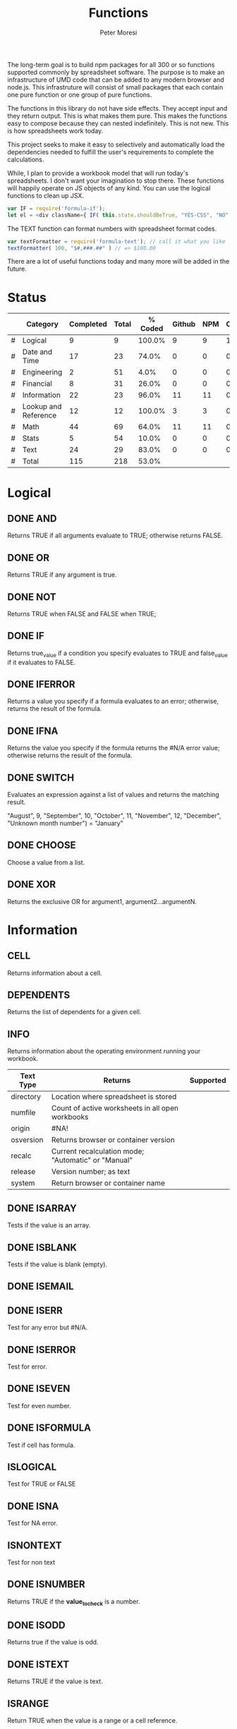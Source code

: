 #+TITLE: Functions
#+AUTHOR: Peter Moresi

The long-term goal is to build npm packages for
all 300 or so functions supported commonly by spreadsheet
software. The purpose is to make an infrastructure of UMD
code that can be added to any modern browser and node.js.
This infrastruture will consist of small packages that each
contain one pure function or one group of pure functions.

The functions in this library do not have side effects. They
accept input and they return output. This is what makes them
pure. This makes the functions easy to compose because they
can nested indefinitely. This is not new. This is how spreadsheets 
work today.

This project seeks to make it easy to selectively and automatically
load the dependencies needed to fulfill the user's requirements to complete
the calculations.

While, I plan to provide a workbook model that will run today's 
spreadsheets. I don't want your imagination to stop there. These
functions will happily operate on JS objects of any kind. You can
use the logical functions to clean up JSX.

#+BEGIN_SRC js
var IF = require('formula-if');
let el = <div className={ IF( this.state.shouldBeTrue, "YES-CSS", "NO" ) } />
#+END_SRC

The TEXT function can format numbers with spreadsheet format codes.

#+BEGIN_SRC js
var textFormatter = require('formula-text'); // call it what you like
textFormatter( 100, "$#,###.##" ) // => $100.00
#+END_SRC

There are a lot of useful functions today and many more will be added in the future.

* Status 

  |---+----------------------+-----------+-------+---------+--------+-----+----------|
  |   | Category             | Completed | Total | % Coded | Github | NPM | CircleCI |
  |---+----------------------+-----------+-------+---------+--------+-----+----------|
  | # | Logical              |         9 |     9 |  100.0% |      9 |   9 |        1 |
  | # | Date and Time        |        17 |    23 |   74.0% |      0 |   0 |        0 |
  | # | Engineering          |         2 |    51 |    4.0% |      0 |   0 |        0 |
  | # | Financial            |         8 |    31 |   26.0% |      0 |   0 |        0 |
  | # | Information          |        22 |    23 |   96.0% |     11 |  11 |        0 |
  | # | Lookup and Reference |        12 |    12 |  100.0% |      3 |   3 |        0 |
  | # | Math                 |        44 |    69 |   64.0% |     11 |  11 |        0 |
  | # | Stats                |         5 |    54 |   10.0% |      0 |   0 |        0 |
  | # | Text                 |        24 |    29 |   83.0% |      0 |   0 |        0 |
  |---+----------------------+-----------+-------+---------+--------+-----+----------|
  | # | Total                |       115 |   218 |   53.0% |        |     |          |
  |---+----------------------+-----------+-------+---------+--------+-----+----------|
  #+TBLFM: @3$5='(concat (number-to-string (fceiling (* 100 (/ (string-to-number (concat $3 ".0")) (string-to-number $4))))) "%")::@4$5='(concat (number-to-string (fceiling (* 100 (/ (string-to-number (concat $3 ".0")) (string-to-number $4))))) "%")::@5$5='(concat (number-to-string (fceiling (* 100 (/ (string-to-number (concat $3 ".0")) (string-to-number $4))))) "%")::@6$5='(concat (number-to-string (fceiling (* 100 (/ (string-to-number (concat $3 ".0")) (string-to-number $4))))) "%")::@2$5='(concat (number-to-string (fceiling (* 100 (/ (string-to-number (concat $3 ".0")) (string-to-number $4))))) "%")::@7$5='(concat (number-to-string (fceiling (* 100 (/ (string-to-number (concat $3 ".0")) (string-to-number $4))))) "%")::@8$5='(concat (number-to-string (fceiling (* 100 (/ (string-to-number (concat $3 ".0")) (string-to-number $4))))) "%")::@9$5='(concat (number-to-string (fceiling (* 100 (/ (string-to-number (concat $3 ".0")) (string-to-number $4))))) "%")::@10$5='(concat (number-to-string (fceiling (* 100 (/ (string-to-number (concat $3 ".0")) (string-to-number $4))))) "%")::@11$3=vsum(@5..10)::@11$4=vsum(@5..10)::@11$5='(concat (number-to-string (fceiling (* 100 (/ (string-to-number (concat $3 ".0")) (string-to-number $4))))) "%")

* Logical
  :PROPERTIES: 
  :ID:     logical
  :END:
** DONE AND
   :PROPERTIES: 
   :published: y
   :github:   y
   :npm:      y
   :END:
   
   Returns TRUE if all arguments evaluate to TRUE; otherwise returns FALSE.
   
   
   
   
   
** DONE OR
   :PROPERTIES: 
   :published: y
   :github:   y
   :npm:      y
   :END:
   
   Returns TRUE if any argument is true.
   
   
   
   
   
** DONE NOT
   :PROPERTIES: 
   :published: y
   :github:   y
   :npm:      y
   :END:
   
   Returns TRUE when FALSE and FALSE when TRUE;
   
   
   
   
   
** DONE IF
   :PROPERTIES: 
   :published: y
   :github:   y
   :npm:      y
   :END:
   
   Returns true_value if a condition you specify evaluates to TRUE and false_value if it evaluates to FALSE.
   
   
   
** DONE IFERROR
   :PROPERTIES: 
   :published: y
   :github:   y
   :npm:      y
   :END:
   
   Returns a value you specify if a formula evaluates to an error; otherwise, 
   returns the result of the formula.
   
   
   
** DONE IFNA
   :PROPERTIES: 
   :published: y
   :github:   y
   :npm:      y
   :END:
   
   Returns the value you specify if the formula returns the #N/A error value; otherwise returns the result of the formula.
   
   
   
** DONE SWITCH
   :PROPERTIES: 
   :published: y
   :github:   y
   :npm:      y
   :END:
   
   Evaluates an expression against a list of values and returns the matching result.
   
   
   "August", 9, "September", 10, "October", 11, "November", 12,
   "December", "Unknown month number") = "January"
   #+END_EXAMPLE
   
   
   
   
   
** DONE CHOOSE
   :PROPERTIES: 
   :published: y
   :github:   y
   :npm:      y
   :circleci: y
   :END:
   
   Choose a value from a list.
   
   
   
   
   
** DONE XOR
   :PROPERTIES: 
   :published: y
   :github:   y
   :npm:      y
   :END:
   
   Returns the exclusive OR for argument1, argument2...argumentN.
   
   
   
* Information
  :PROPERTIES: 
  :ID:       information
  :END:
** CELL
   
   Returns information about a cell.
   
** DEPENDENTS
   
   Returns the list of dependents for a given cell.
   
** INFO
   
   Returns information about the operating environment running your workbook.
   
   |-----------+-----------------------------------------------------+-----------|
   | Text Type | Returns                                             | Supported |
   |-----------+-----------------------------------------------------+-----------|
   | directory | Location where spreadsheet is stored                |           |
   | numfile   | Count of active worksheets in all open workbooks    |           |
   | origin    | #NA!                                                |           |
   | osversion | Returns browser or container version                |           |
   | recalc    | Current recalculation mode; "Automatic" or "Manual" |           |
   | release   | Version number; as text                             |           |
   | system    | Return browser or container name                    |           |
   |-----------+-----------------------------------------------------+-----------|
   
** DONE ISARRAY
   :PROPERTIES:
   :github:   y
   :npm:      y
   :END:
   
   Tests if the value is an array.
   
   
   
   
   
** DONE ISBLANK
   :PROPERTIES:
   :github:   y
   :npm:      y
   :END:
   
   Tests if the value is blank (empty).
   
** DONE ISEMAIL
   :PROPERTIES:
   :github:   y
   :npm:      y
   :END:
** DONE ISERR
   :PROPERTIES:
   :github:   y
   :npm:      y
   :END:
   
   Test for any error but #N/A.

** DONE ISERROR
   
   Test for error.
   
   :PROPERTIES:
   :github:   y
   :npm:      y
   :END:
** DONE ISEVEN
   
   Test for even number.
   
:PROPERTIES:
   :github:   y
   :npm:      y
   :END:
** DONE ISFORMULA
   
   Test if cell has formula.
   
   :PROPERTIES:
   :github:   y
   :npm:      y
   :END:
** ISLOGICAL
   
   Test for TRUE or FALSE
   
   
   
   
   
   
   
   
   
** DONE ISNA
   
   Test for NA error.
   
   
   
   
   
   :PROPERTIES:
   :github:   y
   :npm:      y
   :END:
** ISNONTEXT
   
   Test for non text
   
   
   
   
   
** DONE ISNUMBER
   
   Returns TRUE if the *value_to_check* is a number.
   
   
   
   
   
   :PROPERTIES:
   :github:   y
   :npm:      y
   :END:
** DONE ISODD
   
   Returns true if the value is odd.
   
   
   
   
   
   :PROPERTIES:
   :github:   y
   :npm:      y
   :END:
** DONE ISTEXT
   
   Returns TRUE if the value is text.
   
   
   
   
   
   :PROPERTIES:
   :github:   y
   :npm:      y
   :END:
** ISRANGE
   
   Return TRUE when the value is a range or a cell reference.
   
** ISREF
   
   Return TRUE when the value is a range or a cell reference.
   
** ISURL
** N
   
   Returns a value converted to a number.
   
   
   
   
   
   
   
** NA
   
   Returns the error "#NA!"
   
** PRECEDENTS
   
   Return the list of precedents for a given cell.
   
** SHEET
   
   Returns a named worksheet.
   
** SHEETS
   
   Returns the number of sheets in the workbook.
   
** TYPE
   
   Returns the type of value. Use TYPE when the behavior of another function depends on the type of value in a particular cell.
   
* Lookup and Reference
  :PROPERTIES: 
  :ID:       lookup
  :END:
** DONE ADDRESS
   
   Returns a cell reference given a row and column.
   
   
   
   
   
   
   
** DONE COLUMN
   
   Returns the column number of a specified cell.
   
   
   
   
   
** DONE COLUMNS
   
   Returns the number of columns in a specified array or range.
   
   
   
   All columns must be same size.
   
   
   
   When they are not the same size then #VALUE? is returned.
   
   
   
** DONE HLOOKUP
   :PROPERTIES:
   :github:   y
   :npm:      y
   :END:
   
   Lookup a value in a table hortizonally on the first row and retreive a value from the matching column and specified row.
   
   HLOOKUP(lookup_value, lookup_array, index, exactmatch)
   
   
   
** DONE INDEX
   
   Lookup an index in an array or reference.
   
   Array Form
   
   INDEX(array, row_num, [column_num])
   
   
   
   
   
   
   
   
   
   Referenced Form
   
   INDEX(reference, row_offset, [column_offset])
   
** DONE INDIRECT
   
   Returns a cell reference given a string.
   
   
   
** DONE LOOKUP
   :PROPERTIES:
   :github:   y
   :npm:      y
   :END:
   Vector Form

   LOOKUP(lookup_value, lookup_vector, lookup_array)

     

   Array Form 

   The array form searches the array by row or column depending on the dimensions of the array.
   
   If the array is wider then tall then the search is on the first row; the result being from the matching row and last column.

   If the array is taller then wide then the search is on the first column; the result being from the last row and matching column.

   LOOKUP(lookup_value, lookup_array)

   Wide Array:
     

   Tall Array:
     

** DONE MATCH
   
   Returns the column matched by a *lookup_value* in a *lookup_reference*.
   
   MATCH(lookup_value, lookup_reference, match_type)
   
   
   
   
   
   
   
   
   
   
   
   
   
** DONE OFFSET
   Returns a reference to a cell a given number of rows and columns from a reference.

   OFFSET(ref, rows, cols, height, width)
    
** ROW
   
   Returns the row number of a specified cell.
   
   
   
   
   
** ROWS
   
   Returns the number of rows in a specified array or range.
   
   
   
** DONE VLOOKUP
   :PROPERTIES:
   :github:   y
   :npm:      y
   :END:
   
   Lookup a value in a table hortizonally on the first row and retreive a value from the matching row and specified column.
   
   VLOOKUP(lookup_value, lookup_reference, index, [exactmatch])
   
   
   
* Date and Time
  :PROPERTIES:
  :ID:       date
  :END:
** DATE
   Returns a serial number that represents a date given a year, month and day.

   DATE(year, month, day)
    
    
    
    
    
** DATEVALUE
   Returns the serial number with *year*, *month* and *day*.
    
   DATEVALUE(year, month, day)
    
   or
    
   DATEVALUE(date_text)
    
    
    
    
    
** DATEDIF

   Calculates the number of days, months or years between two date.

    
    DATEDIF(start_date, end_date, unit)
    
    Arguments:
    
    | start_date | The beginning of a period. Dates may be entered as text string, serial number or result of function (e.g. DATEVALUE("2015-01-01") |
    | end_date   | The end of a period.                                                                                                              |
    | unit       | The type of information you want to calculate.                                                                                    |
    
    Unit Types:
    
    | "Y"  | The number of complete years in the period                                                      |
    | "M"  | The number of complete months in the period                                                     |
    | "D"  | The number of days in the period                                                                |
    | "MD" | The difference between the days in the start_date and end_date. The month and year are ignored  |
    | "YM" | The difference between the months in the start_date and end_date. The days and year are ignored |
    | "YD" | The difference between the days in the start_date and end_date. The years are ignored           |
    
    
    
    
    
    
    
    
    
    
    
    
** DAY
   
   Returns the day of the month for a date.
   
   
   
   
   
** DAYS360
   
   Returns the number of days between two dates based on a 360-day year.
   
   
   
** EDATE
   
   Returns the serial number for a date represented by a string or JSDate object.
   
   
   
** EOMONTH
   
   Returns the last day of the month.
   
   
   
** HOUR
   
   Accepts a serial number and returns the hour from 0-24.
   
   
   
   
   
   
   
   
   
   
   
   
   
** ISLEAPYEAR
   
   Returns true if the date is a leap year
   
   
   
** ISOWEEKNUM                                                      :noexport:
** MINUTE
   
   Returns the minutes of a time value. The value is 0...59.
   
   
   
** MONTH
   
   Returns the month for a date.
   
   
   
   
   
   
   
   
   
** NETWORKDAYS                                                     :noexport:
** NOW
   
   Returns the current date/time.
   
   
   
** SECOND
   
   Returns the seconds of a time value. The value is 0...59.
   
   
   
   
   
** TIME
   
   Returns a decimal representation of time.
   
   
   
** TIMEVALUE
   
   Parses text representation of time into decimal representation.
   
   
   
   
   
   
   
   
   
   
   
   
   
** TODAY
   
   Returns the current date.
   
   
   
** WEEKDAY
** WEEKNUM
** WORKDAY
** YEAR
   
   Returns the year for a date.
   
   
   
** YEARFRAC
   
* Text
  :PROPERTIES:
  :ID:       text
  :END:
** ASC                                                        :i18n:noexport:
   
   For Double-byte character set (DBCS) languages, the function changes full-width (double-byte) characters to half-width (single-byte) characters.
   
** BAHTTEXT                                                   :i18n:noexport:
   
   Converts a number to Thai text and adds a suffix of "Baht."
   
** CLEAN
   
   Removes non-printing characters from ASCII data.
   
   
   
** CHAR
   
   Returns the character for the ASCII code.
   
   
   
** CODE
   
   Returns the code for the ASCII character.
   
   
   
** CONCATENATE
   
   Combines two or more strings into a single value.
   
   
   
   The short name *CONCAT* refers to the same function.
   
   
   
** DBCS                                                       :i18n:noexport:
   
   The function described in this Help topic converts half-width (single-byte) letters within a character string to full-width (double-byte) characters. The name of the function (and the characters that it converts) depends upon your language settings.
   
** DOLLAR
   
   Convert a number to formatted currency text with the format code: $#,##0.00_);($#,##0.00).
   
   
   
   
   
** EXACT
   
   Compares two values and return TRUE only if the both are strings and both are identical content with a case-sensitive comparision.
   
   
   
   
   
** FIND
   
   Returns the position of text.
   
   
   
   
   
   
   
   
   
** FIXED
   
   Rounds a number to a specified number of decimal places.
   
   
   
   
   
   
   
** LEFT
   
   Returns a specified number of character starting from the left side.
   
   
   
** LEN
   
   Returns the length of a string.
   
   
   
** LOWER
   
   Sets the text to lower case.
   
   
   
** JOIN
   
   Join an array into a string with a specified delimiter.
   
   
   
** MID
   
   Returns the a section from a text string; based on the specified text, start position and number of characters.
   
   
   
** NUMBERVALUE                                                     :noexport:
   
   Converts text to a number, in a locale-independent way.
   
** PRONETIC                                          :i18n:furigana:noexport:
** PROPER
   
   Converts a text string to proper case.
   
   
   
** REPLACE
   
   REPLACE( old_text, start, number_of_chars, new_text )
   
   
   
** REPT
   
   Repeat a string a given number of times.
   
   
   
** RIGHT
   
   Returns a specified number of character starting from the right side.
   
   
   
** SEARCH                                                          :noexport:
   
   Search for text with wildcards.
   
** SPLIT
   
   Split a string by a specified delimiter.
   
   
   
** SUBSTITUTE
   
   SUBSTITUTE(text,old_text,new_text,instance_num)
   
   
   
** T
   
   Return text or empty string
   
   
   
   
   
** TEXT
   
   TEXT(rawValue, formatCode[, currentCode]) : Format numbers, currency, date and time. 
   
   
   
   
   
   
   
   
   
   
   
   
   
   
   
** TRIM
   
   
   
** UPPER
   
   Sets the text to upper case.
   
   
   
** VALUE
   
   Converts text into a number.
   
   
   
   
   
   
   
* Math
  :PROPERTIES:
  :ID:       math
  :END:
** ABS
   :PROPERTIES: 
   :github:   y
   :npm:      y
   :END:      

   Returns the absolute value of a number.    Calculate absolute value.
    
   ABS(number)
    
    
    
    
    
    
    
** ACOS
   
   Returns the Inverse Cosine 
   
   
   
** ACOSH
   
   Returns the hyperbolic arccosine of a number.
   
   
   
** ACOT
   
   Returns the principal value of the arccotangent, or inverse cotangent, of a number.
   
   
   
** ACOTH
   
   Returns the inverse hyperbolic cotangent of a number.
   
   
   
** ADD
   :PROPERTIES: 
   :github:   y
   :npm:      y
   :END:      
   
   Add two factors.
   
   
   
** AGGREGATE
   
   Returns an aggregate in a list or database. 
   
   Reference form
   
   AGGREGATE(function_num, options, ref1, [ref2], …)
   
   Array form
   
   AGGREGATE(function_num, options, array, [k])
   
   Agreement Functions:
   
   | function_num | Function       |
   |--------------+----------------|
   |            1 | AVERAGE        |
   |            2 | COUNT          |
   |            3 | COUNTA         |
   |            4 | MAX            |
   |            5 | MIN            |
   |            6 | PRODUCT        |
   |            7 | STDEV.S        |
   |            8 | STDEV.P        |
   |            9 | SUM            |
   |           10 | VAR.S          |
   |           11 | VAR.P          |
   |           12 | MEDIAN         |
   |           13 | MODE.SNGL      |
   |           14 | LARGE          |
   |           15 | SMALL          |
   |           16 | PERCENTILE.INC |
   |           17 | QUARTILE.INC   |
   |           18 | PERCENTILE.EXC |
   |           19 | QUARTILE.EXC   |
   
** ARABIC
   
   Converts a Roman numeral to an Arabic numeral.
   
** ASIN
   
   Returns the arcsine, or inverse sine, of a number.
   
   
   
** ASINH
   
   Returns the hyperbolic arcsine of a number.
   
   
   
** ATAN
   
   Returns the arctangent (in radians) of a number.
   
   
   
** ATAN2
   
   Returns the arctangent of the quotient of its arguments.
   
   
   
** ATANH
   
   Returns the hyperbolic arctangent of a number.
   
   
   
** BASE							   
   
   Converts a number into a text representation with the given radix (base).
   
   
   
** CEILING							   
   
   Returns number rounded up, away from zero, to the nearest multiple of significance. 
   
   
   
   
   
   
   
   
   
   
   
** COMBIN							   
   
   Returns the number of combinations for a given number of items.
   
   
   
** COMBINA							   
   
   Returns the number of combinations (with repetitions) for a given number of items.
   
** COS							   
   
   Returns the cosine of the given angle.
   
   
   
** COSH
   
   Returns the hyperbolic cosine of a number.
   
   
   
** COT							   
   
   Return the cotangent of an angle specified in radians.
   
   
   
** COTH							   
   
   Return the hyperbolic cotangent of a hyperbolic angle.
   
   
   
** CSC							   
   
   Returns the cosecant of an angle specified in radians.
   
   
   
** CSCH							   
   
   Return the hyperbolic cosecant of an angle specified in radians.
   
   
   
** DECIMAL							   
   
   Converts a text representation of a number in a given base into a decimal number.
   
   
   
** DEGREES							   
   
   Converts radians into degrees.
   
   
   
** DIVIDE							   
   :PROPERTIES: 
   :github:   y
   :npm:      y
   :END:      
   
   Divide two factors.
   
   
   
** EQ							   
   :PROPERTIES: 
   :github:   y
   :npm:      y
   :END:      
   
   Check equivalence of two factors.
   
   
   
** EVEN							   
   
   Returns number rounded up to the nearest even integer. 
   
   
   
   
   
   
   
   
   
   
** EXP							   
   
   Returns e raised to the power of number.
   
   
   
   
** FACT
   
   Returns the factorial of a number.
   
   
   
   
   
   
   
** FACTDOUBLE						   
   
   Returns the double factorial of a number.
   
   
   
   
   
** FLOOR
   
   Returns a number rounded down to a multiple of another number.
   
   
   
   
   
** GCD
   
   Returns the greatest common divisor of two or more integers. The greatest common divisor is the largest integer that divides both number1 and number2 without a remainder.
   
   
   
   
   
** GT							   
   :PROPERTIES: 
   :github:   y
   :npm:      y
   :END:      
   
   Returns true when a > b.
   
   
   
   
   
** GTE							   
   :PROPERTIES: 
   :github:   y
   :npm:      y
   :END:      
   
   Returns true when a >= b.
   
   
   
   
   
** INT							   
   
   Rounds a number down to the nearest integer.
   
   
   
** LCM							   
** LOG
   
   Returns a number rounded down to a multiple of another number.
   
   
   
   
   
** LOG10
   
   Returns the base-10 logarithm of a number.
   
   
   
** LT
   :PROPERTIES: 
   :github:   y
   :npm:      y
   :END:      
   
   Returns true when a < b.
   
   
   
   
   
** LTE
   :PROPERTIES: 
   :github:   y
   :npm:      y
   :END:      
   
   Returns true when a >= b.
   
   
   
   
   
** MDETERM
   
   Returns the matrix determinant of an array.
   
   Look at https://github.com/sloisel/numeric/blob/master/src/numeric.js for ideas to implement.
   
** MINUS
   
   Subtract two factors.
   
   
   
** MINVERSE
   
   Returns the inverse matrix for the matrix stored in an array.
   
** MMULT
   
   Returns the matrix product of two arrays. The result is an array with the same number of rows as array1 and the same number of columns as array2.
   
** MOD
   
   Returns the remainder when of two factors.
   
   
   
   
   
** MROUND
   
   Returns a number rounded to the desired multiple.
   
** MULTINOMIAL
   
   Returns the ratio of the factorial of a sum of values to the product of factorials.
   
** MULTIPLY
   :PROPERTIES: 
   :github:   y
   :npm:      y
   :END:      
   
   Multiply two factors.
   
   
   
   
   
** ODD
   
   Returns number rounded up to the nearest odd integer.
   
** PI
   
   Returns the value for the univeral constant PI.
   
   
   
** POWER
   :PROPERTIES: 
   :github:   y
   :npm:      y
   :END:      
   
   Returns the the nth power of a number.
   
   
   
** PRODUCT
   
   Returns the product of the arguments.
   
   
   
   
   
** QUOTIENT
   
   Returns the integer portion of a divisor.
   
   
   
** RADIANS
   
   Convert degrees to radians.
   
   
   
** RAND
   
   Generate a random number.
   
   
   
** RANDBETWEEN
   
   Generate a random number between two values.
   
   
   
** ROMAN
   
   Converts an arabic numeral to roman, as text.
   
** ROUND
   
   Round number with precision.
   
   
   
** ROUNDDOWN
** ROUNDUP
   
   Rounds a number up, away from 0 (zero).
   
   
   
   
   
   
   
   
   
** SEC
** SECH
** SERIESSUM
** SIGN
** SIN
** SQRT
** SQRTPI
** SUBTOTAL
** SUM
   :PROPERTIES: 
   :github:   y
   :npm:      y
   :END:      
   
   Calculate SUM of list of numbers.
   
   
   
* Financial
  :PROPERTIES:
  :ID:       financial
  :END:
** ACCRINT
   
   Returns the accrued interest for a security that pays periodic interest.
   
   
   
   
   
   Example: Accrued interest test
    
   #+NAME:  AccruedInterestTest
   |----------------------------------------------+----------------------------------------------------------------------------------------------------------------------------------------------------------------------------|
   | Data                                         | Description                                                                                                                                                                |
   |----------------------------------------------+----------------------------------------------------------------------------------------------------------------------------------------------------------------------------|
   | 3/1/2008                                     | Issue date                                                                                                                                                                 |
   | 8/31/2008                                    | First interest date                                                                                                                                                        |
   | 5/1/2008                                     | Settlement date                                                                                                                                                            |
   | =10.0%                                       | Coupon rate                                                                                                                                                                |
   | =1000                                        | Par value                                                                                                                                                                  |
   | =2                                           | Frequency is semiannual (see above)                                                                                                                                        |
   | =0                                           | 30/360 basis (see above)                                                                                                                                                   |
   | Formula                                      | Description (Result)                                                                                                                                                       |
   |----------------------------------------------+----------------------------------------------------------------------------------------------------------------------------------------------------------------------------|
   | =ACCRINT(A2,A3,A4,A5,A6,A7,A8)               | Accrued interest for a treasury bond with the terms above (16.66666667)                                                                                                    |
   | =ACCRINT(DATE(2008,3,5),A3,A4,A5,A6,A7,A8,0) | Accrued interest with the terms above, except the issue date is March 5, 2008. (15.55555556)                                                                               |
   | =ACCRINT(DATE(2008,3,5),A3,A4,A5,A6,A7,A8,0) | Accrued interest with the terms above, except the issue date is April 5, 2008, and the accrued interest is calculated from the first_interest to settlement. (7.222222222) |
   |----------------------------------------------+----------------------------------------------------------------------------------------------------------------------------------------------------------------------------|
    
** ACCRINTM
   
   Returns the accrued interest for a security that pays interest at maturity.
   
   ACCRINTM(issue, settlement, rate, par, [basis])
    
** AMORLINC
   
   Returns the depreciation for each accounting period. This function is provided for the French accounting system. 
   If an asset is purchased in the middle of the accounting period, the prorated depreciation is taken into account.
   
** COUPDAYS
   
   Returns the number of days in the coupon period that contains the settlement date.
   
** COUPDAYSNC
   
   Returns the number of days from the settlement date to the next coupon date.
   
** COUPNCD
   
   Returns a number that represents the next coupon date after the settlement date.
   
** COUPNUM
   
   Returns the number of coupons payable between the settlement date and maturity date, rounded up to the nearest whole coupon.
   
** COUPPCD
   
   Returns a number that represents the previous coupon date before the settlement date.
   
** CUMIPMT
   
   Returns the cumulative interest paid on a loan between start_period and end_period.
   
** CUMPRINC
   
   Returns the cumulative principal paid on a loan between start_period and end_period.
   
** DB
   
   Returns the depreciation of an asset for a specified period using the fixed-declining balance method.
   
** DDB
   
   Returns the depreciation of an asset for a specified period using the double-declining balance method or some other method you specify.
   
** DISC
   
   Returns the discount rate for a security.
   
** DOLLARDE
** DOLLARFR
** DURATION
** EFFECT
** FV
   
   Returns the future value of an initial sum with a subsequent stream of payments.
   
   
   
** FVSCHEDULE
** INTRATE
** IRR
** IPMT
   Returns the portion of the periodic payment which is interest for a fixed rate loan or annuity.
   
   
   
** MDURATION
** MIRR
** NOMINAL
** NPER
   
   Returns the number of payment periods for an annuity.
   
   
   
** NPV
   Returns the net present value of an investment with regular cash payments.
   
   
   
** ODDFPRICE
** ODDFYIELD
** PMT
   
   Returns the payment per period for a fixed rate loan.
   
   
   
** PV
   
   Returns the present value of a stream of future payments with a final lump sum.
   
   
   
* Stats
  :PROPERTIES:
  :ID:       stats
  :END:
** AVEDEV
** AVERAGE
   
   Compute the average of a range or array
   
   
   
** AVERAGEA
** AVERAGEIF
** AVERAGEIFS
** CORREL
** COUNT
** COUNTA
** COUNTIN
** COUNTBLANK
** COUNTIF
   
   Return count of fields that match a criterion
   
   
   
   
   
   
   
** COUNTIFS
** COUNTUNIQUE
** DEVSQ
** FISHER
** FISHERINV
** FORECAST
** FREQUENCY
** GAMMALN
** GEOMEAN
** GROWTH
** HARMEAN
** INTERCEPT
** KURT
** LARGE
** LINEST
** LOGEST
** MAX
   
   Returns the maximum of a list of arguments, ignoring text entries
   
   
   
** MAXA
** MEDIAN
** MIN
   Returns the minimum of a list of arguments, ignoring text entries
   
   
** MINA
** PEARSON
** PERMUT
** PERMUTATIONA
** PHI
** PROB
** RSQ
** SKEW
** SLOPE
** SMALL
** STANDARDIZE
** STDEVA
** STDEVPA
** STEYX
** TRANSPOSE
** TREND
** TRIMMEAN
** VARA
** VARPA
* Engineering
  :PROPERTIES:
  :ID:       eng
  :END:
** BESSELI
   
   
   
** BESSELJ
   
   
   
** BESSELK
** BESSELY
** DONE BIN2DEC
   
   Convert a binary number to a decimal number with a maximum of 10 characters (bits). 
   
   
   
   
   
   
   
   
   
** BIN2HEX
** BIN2OCT
** BITAND
** BITLSHIFT
** BITOR
** BITRSHIFT
** BITXOR
** COMPLEX
** CONVERT
** DEC2BIN
** DEC2HEX
** DEC2OCT
** DELTA
** ERF
** ERFC
** GESTEP
** HEX2BIN
** HEX2DEC
** HEX2OCT
** IMABS
** IMAGINARY
** IMARGUMENT
** IMCONJUGATE
** IMCOS
** IMCOSH
** IMCOT
** IMDIV
** IMEXP
** IMLN
** IMLOG19
** IMLOG2
** IMPOWER
** IMPRODUCT
** IMREAL
** IMSEC
** IMSECH
** IMSIN
** IMSINH
** IMSQRT
** IMCSC
** IMCSCH
** IMSUB
** IMTAN
** OCT2BIN
** OCT2DEC
** OCT2HEX
  
